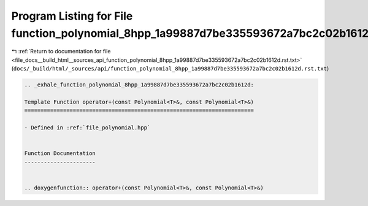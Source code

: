 
.. _program_listing_file_docs__build_html__sources_api_function_polynomial_8hpp_1a99887d7be335593672a7bc2c02b1612d.rst.txt:

Program Listing for File function_polynomial_8hpp_1a99887d7be335593672a7bc2c02b1612d.rst.txt
============================================================================================

|exhale_lsh| :ref:`Return to documentation for file <file_docs__build_html__sources_api_function_polynomial_8hpp_1a99887d7be335593672a7bc2c02b1612d.rst.txt>` (``docs/_build/html/_sources/api/function_polynomial_8hpp_1a99887d7be335593672a7bc2c02b1612d.rst.txt``)

.. |exhale_lsh| unicode:: U+021B0 .. UPWARDS ARROW WITH TIP LEFTWARDS

.. code-block:: cpp

   .. _exhale_function_polynomial_8hpp_1a99887d7be335593672a7bc2c02b1612d:
   
   Template Function operator+(const Polynomial<T>&, const Polynomial<T>&)
   =======================================================================
   
   - Defined in :ref:`file_polynomial.hpp`
   
   
   Function Documentation
   ----------------------
   
   
   .. doxygenfunction:: operator+(const Polynomial<T>&, const Polynomial<T>&)

